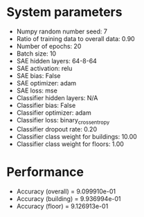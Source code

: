 #+STARTUP: showall
* System parameters
  - Numpy random number seed: 7
  - Ratio of training data to overall data: 0.90
  - Number of epochs: 20
  - Batch size: 10
  - SAE hidden layers: 64-8-64
  - SAE activation: relu
  - SAE bias: False
  - SAE optimizer: adam
  - SAE loss: mse
  - Classifier hidden layers: N/A
  - Classifier bias: False
  - Classifier optimizer: adam
  - Classifier loss: binary_crossentropy
  - Classifier dropout rate: 0.20
  - Classifier class weight for buildings: 10.00
  - Classifier class weight for floors: 1.00
* Performance
  - Accuracy (overall) = 9.099910e-01
  - Accuracy (building) = 9.936994e-01
  - Accuracy (floor) = 9.126913e-01
